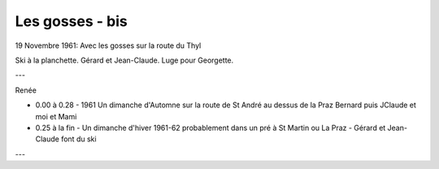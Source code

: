 .. post:: 19 Nov 1961
   :location: Thyl

Les gosses - bis
================

19 Novembre 1961: Avec les gosses sur la route du Thyl

Ski à la planchette. Gérard et Jean-Claude. Luge pour Georgette.

---

Renée

* 0.00 à 0.28 - 1961 Un dimanche d'Automne sur la route de St André au dessus de
  la Praz Bernard puis JClaude et moi et Mami
* 0.25 à la fin - Un dimanche d'hiver 1961-62  probablement dans un pré à St
  Martin ou La Praz - Gérard et Jean-Claude font du ski

---

.. video:: https://raw.githubusercontent.com/films-famille-gros/static/main/videos/25.mp4
   :width: 500
   :height: 300

